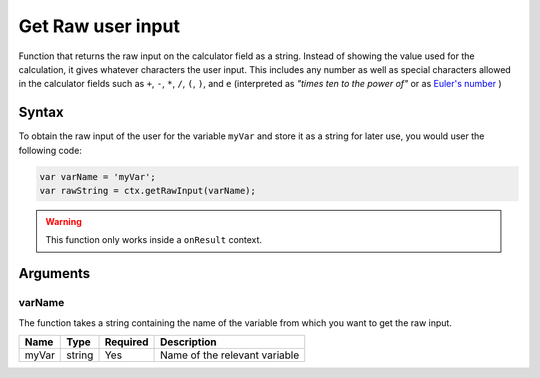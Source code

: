 .. _getraw:

Get Raw user input
------------------

Function that returns the raw input on the calculator field as a string. Instead of showing the value used for the calculation, it gives whatever characters the user input. This includes any number as well as special characters allowed in the calculator fields such as ``+``, ``-``, ``*``, ``/``, ``(``, ``)``, and ``e`` (interpreted as `"times ten to the power of"` or as `Euler's number <https://en.wikipedia.org/wiki/E_(mathematical_constant)>`__ )

Syntax
~~~~~~

To obtain the raw input of the user for the variable ``myVar`` and store it as a string for later use, you would user the following code:

.. code-block:: javascript

    var varName = 'myVar';
    var rawString = ctx.getRawInput(varName);

.. warning::

    This function only works inside a ``onResult`` context.

Arguments
~~~~~~~~~

varName
'''''''
The function takes a string containing the name of the variable from which you
want to get the raw input.
    
+-------+--------+----------+-------------------------------+
| Name  | Type   | Required | Description                   |
+=======+========+==========+===============================+
| myVar | string | Yes      | Name of the relevant variable |
+-------+--------+----------+-------------------------------+
